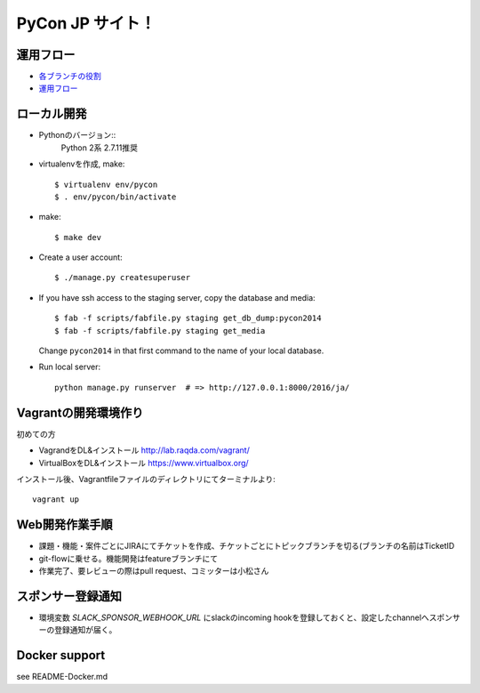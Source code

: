 =====================
PyCon JP サイト！
=====================

運用フロー
----------------------

* `各ブランチの役割 <https://github.com/pyconjp/pyconjp-website/wiki/%E5%90%84%E3%83%96%E3%83%A9%E3%83%B3%E3%83%81%E3%81%AE%E5%BD%B9%E5%89%B2>`_
* `運用フロー <https://github.com/pyconjp/pyconjp-website/wiki/%E9%81%8B%E7%94%A8%E3%83%95%E3%83%AD%E3%83%BC%E3%81%AB%E3%81%A4%E3%81%84%E3%81%A6>`_

ローカル開発
----------------------

* Pythonのバージョン::
    Python 2系
    2.7.11推奨

* virtualenvを作成, make::

    $ virtualenv env/pycon
    $ . env/pycon/bin/activate

* make::

    $ make dev

* Create a user account::

    $ ./manage.py createsuperuser

* If you have ssh access to the staging server, copy the database and media::

    $ fab -f scripts/fabfile.py staging get_db_dump:pycon2014
    $ fab -f scripts/fabfile.py staging get_media

  Change ``pycon2014`` in that first command to the name of your local database.

* Run local server::

    python manage.py runserver  # => http://127.0.0.1:8000/2016/ja/


Vagrantの開発環境作り
---------------------------

初めての方

* VagrandをDL&インストール http://lab.raqda.com/vagrant/
* VirtualBoxをDL&インストール https://www.virtualbox.org/

インストール後、Vagrantfileファイルのディレクトリにてターミナルより::

  vagrant up

Web開発作業手順
-----------------------------

* 課題・機能・案件ごとにJIRAにてチケットを作成、チケットごとにトピックブランチを切る(ブランチの名前はTicketID
* git-flowに乗せる。機能開発はfeatureブランチにて
* 作業完了、要レビューの際はpull request、コミッターは小松さん

スポンサー登録通知
----------------------

* 環境変数 `SLACK_SPONSOR_WEBHOOK_URL` にslackのincoming hookを登録しておくと、設定したchannelへスポンサーの登録通知が届く。


Docker support
----------------

see README-Docker.md
